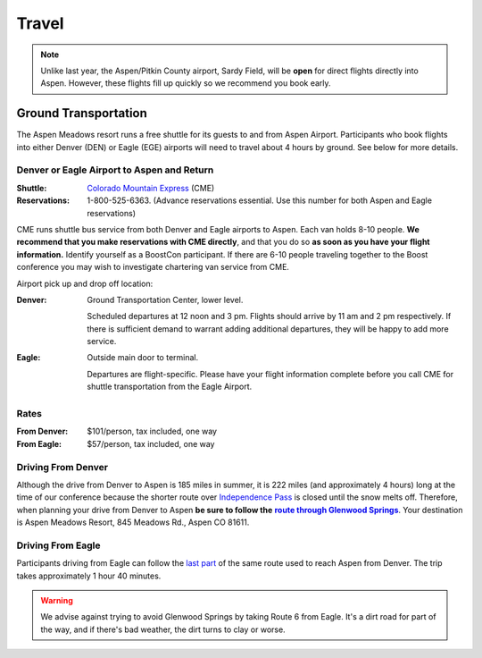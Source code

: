 ======
Travel
======

.. Note:: Unlike last year, the Aspen/Pitkin County airport, Sardy
   Field, will be **open** for direct flights directly into Aspen.
   However, these flights fill up quickly so we recommend you book
   early.

Ground Transportation
=====================

The Aspen Meadows resort runs a free shuttle for its guests to and
from Aspen Airport.  Participants who book flights into either
Denver (DEN) or Eagle (EGE) airports will need to travel about 4
hours by ground.  See below for more details.

Denver or Eagle Airport to Aspen and Return
-------------------------------------------

:Shuttle: `Colorado Mountain Express`__ (CME)
:Reservations: 1-800-525-6363.  (Advance reservations essential.
   Use this number for both Aspen and Eagle reservations) 

__ http://www.cmex.com/

CME runs shuttle bus service from both Denver and Eagle airports to
Aspen.  Each van holds 8-10 people.  **We recommend that you
make reservations with CME directly**, and that you do so **as soon
as you have your flight information.** Identify yourself as a
BoostCon participant.  If there are 6-10 people traveling together
to the Boost conference you may wish to investigate chartering van
service from CME.

Airport pick up and drop off location:

:Denver:		Ground Transportation Center, lower level.

	Scheduled departures at 12 noon and 3 pm.  Flights should
	arrive by 11 am and 2 pm respectively.  If there is sufficient
	demand to warrant adding additional departures, they will be
	happy to add more service.

:Eagle:	Outside main door to terminal.  

   Departures are flight-specific.  Please have your flight
   information complete before you call CME for shuttle
   transportation from the Eagle Airport.

Rates
-----

:From Denver: $101/person, tax included, one way 

:From Eagle: $57/person, tax included, one way	

Driving From Denver
-------------------

Although the drive from Denver to Aspen is 185 miles in summer, it
is 222 miles (and approximately 4 hours) long at the time of our
conference because the shorter route over `Independence Pass`__ is
closed until the snow melts off.  Therefore, when planning your
drive from Denver to Aspen **be sure to follow the** |route|_.
Your destination is Aspen Meadows Resort, 845 Meadows Rd., Aspen CO
81611.

__ http://www.independence-pass.com/visit.htm

.. |route| replace:: **route through Glenwood Springs**

.. _route: http://maps.google.com/maps?f=d&hl=en&saddr=denver+airport&daddr=glenwood+springs,+co+to:845+Meadows+Rd.,+Aspen+CO+81611&sll=39.457403,-105.996094&sspn=2.930516,3.768311&ie=UTF8&z=8&om=1

Driving From Eagle
------------------

Participants driving from Eagle can follow the `last part`__ of the
same route used to reach Aspen from Denver.  The trip takes
approximately 1 hour 40 minutes.

__ http://maps.google.com/maps?f=d&hl=en&saddr=eagle,+co&daddr=glenwood+springs,+co+to::845+Meadows+Rd.,+Aspen+CO+81611&sll=39.60463,-107.076874&sspn=0.731118,0.942078&ie=UTF8&z=10&ll=39.427707,-107.076874&spn=0.732982,0.942078&om=1

.. Warning:: We advise against trying to avoid Glenwood Springs by
   taking Route 6 from Eagle.  It's a dirt road for part of the
   way, and if there's bad weather, the dirt turns to clay or
   worse.


